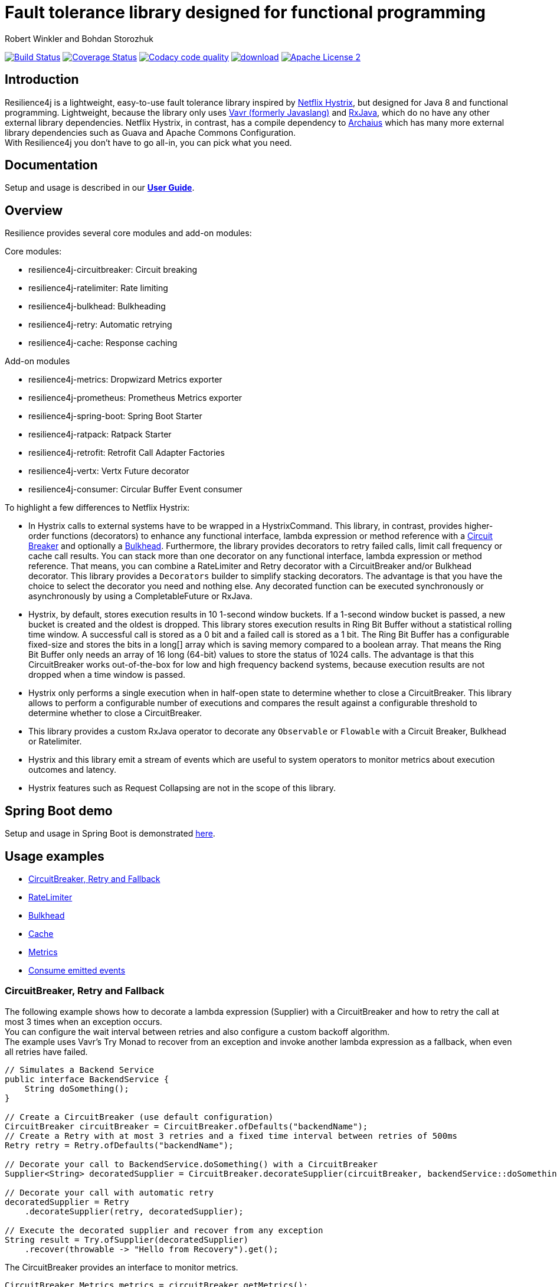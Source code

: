 = Fault tolerance library designed for functional programming
:author: Robert Winkler and Bohdan Storozhuk
:hardbreaks:
:icons:

image:https://travis-ci.org/resilience4j/resilience4j.svg?branch=master["Build Status", link="https://travis-ci.org/resilience4j/resilience4j"] image:https://coveralls.io/repos/github/resilience4j/resilience4j/badge.svg?branch=master&k=1["Coverage Status", link="https://coveralls.io/github/resilience4j/resilience4j?branch=master"] image:https://api.codacy.com/project/badge/Grade/f0295918d02b45d0928d5adc95f6eba1["Codacy code quality", link="https://www.codacy.com/app/robwin/resilience4j?utm_source=github.com&utm_medium=referral&utm_content=resilience4j/resilience4j&utm_campaign=Badge_Grade"] image:https://api.bintray.com/packages/robwin/maven/javaslang-circuitbreaker/images/download.svg[link="https://bintray.com/robwin/maven/javaslang-circuitbreaker/_latestVersion"] image:http://img.shields.io/badge/license-ASF2-blue.svg["Apache License 2", link="http://www.apache.org/licenses/LICENSE-2.0.txt"]

== Introduction

Resilience4j is a lightweight, easy-to-use fault tolerance library inspired by https://github.com/Netflix/Hystrix[Netflix Hystrix], but designed for Java 8 and functional programming. Lightweight, because the library only uses http://www.vavr.io/[Vavr (formerly Javaslang)] and https://github.com/ReactiveX/RxJava[RxJava], which do no have any other external library dependencies. Netflix Hystrix, in contrast, has a compile dependency to https://github.com/Netflix/archaius[Archaius] which has many more external library dependencies such as Guava and Apache Commons Configuration.
With Resilience4j you don't have to go all-in, you can pick what you need.

==  Documentation

Setup and usage is described in our *http://resilience4j.github.io/resilience4j/[User Guide]*.

== Overview

Resilience provides several core modules and add-on modules:

Core modules:

* resilience4j-circuitbreaker: Circuit breaking
* resilience4j-ratelimiter: Rate limiting
* resilience4j-bulkhead: Bulkheading
* resilience4j-retry: Automatic retrying
* resilience4j-cache: Response caching

Add-on modules

* resilience4j-metrics: Dropwizard Metrics exporter
* resilience4j-prometheus: Prometheus Metrics exporter
* resilience4j-spring-boot: Spring Boot Starter
* resilience4j-ratpack: Ratpack Starter
* resilience4j-retrofit: Retrofit Call Adapter Factories
* resilience4j-vertx: Vertx Future decorator
* resilience4j-consumer: Circular Buffer Event consumer

To highlight a few differences to Netflix Hystrix:

* In Hystrix calls to external systems have to be wrapped in a HystrixCommand. This library, in contrast, provides higher-order functions (decorators) to enhance any functional interface, lambda expression or method reference with a http://martinfowler.com/bliki/CircuitBreaker.html[Circuit Breaker] and optionally a https://www.linkedin.com/pulse/designing-bulkheads-microservices-architecture-subhash-chandran[Bulkhead]. Furthermore, the library provides decorators to retry failed calls, limit call frequency or cache call results. You can stack more than one decorator on any functional interface, lambda expression or method reference. That means, you can combine a RateLimiter and Retry decorator with a CircuitBreaker and/or Bulkhead decorator. This library provides a `Decorators` builder to simplify stacking decorators. The advantage is that you have the choice to select the decorator you need and nothing else. Any decorated function can be executed synchronously or asynchronously by using a CompletableFuture or RxJava.
* Hystrix, by default, stores execution results in 10 1-second window buckets. If a 1-second window bucket is passed, a new bucket is created and the oldest is dropped. This library stores execution results in Ring Bit Buffer without a statistical rolling time window. A successful call is stored as a 0 bit and a failed call is stored as a 1 bit. The Ring Bit Buffer has a configurable fixed-size and stores the bits in a long[] array which is saving memory compared to a boolean array. That means the Ring Bit Buffer only needs an array of 16 long (64-bit) values to store the status of 1024 calls. The advantage is that this CircuitBreaker works out-of-the-box for low and high frequency backend systems, because execution results are not dropped when a time window is passed.
* Hystrix only performs a single execution when in half-open state to determine whether to close a CircuitBreaker. This library allows to perform a configurable number of executions and compares the result against a configurable threshold to determine whether to close a CircuitBreaker.
* This library provides a custom RxJava operator to decorate any `Observable` or `Flowable` with a Circuit Breaker, Bulkhead or Ratelimiter.
* Hystrix and this library emit a stream of events which are useful to system operators to monitor metrics about execution outcomes and latency.
* Hystrix features such as Request Collapsing are not in the scope of this library.

== Spring Boot demo

Setup and usage in Spring Boot is demonstrated https://github.com/RobWin/resilience4j-spring-boot-demo[here].

== Usage examples

* <<circuitbreaker>>
* <<ratelimiter>>
* <<bulkhead>>
* <<cache>>
* <<metrics>>
* <<events>>

[[circuitbreaker]]
=== CircuitBreaker, Retry and Fallback

The following example shows how to decorate a lambda expression (Supplier) with a CircuitBreaker and how to retry the call at most 3 times when an exception occurs.
You can configure the wait interval between retries and also configure a custom backoff algorithm.
The example uses Vavr's Try Monad to recover from an exception and invoke another lambda expression as a fallback, when even all retries have failed.

[source,java]
----
// Simulates a Backend Service
public interface BackendService {
    String doSomething();
}

// Create a CircuitBreaker (use default configuration)
CircuitBreaker circuitBreaker = CircuitBreaker.ofDefaults("backendName");
// Create a Retry with at most 3 retries and a fixed time interval between retries of 500ms
Retry retry = Retry.ofDefaults("backendName");

// Decorate your call to BackendService.doSomething() with a CircuitBreaker
Supplier<String> decoratedSupplier = CircuitBreaker.decorateSupplier(circuitBreaker, backendService::doSomething);

// Decorate your call with automatic retry
decoratedSupplier = Retry
    .decorateSupplier(retry, decoratedSupplier);

// Execute the decorated supplier and recover from any exception
String result = Try.ofSupplier(decoratedSupplier)
    .recover(throwable -> "Hello from Recovery").get();
----

The CircuitBreaker provides an interface to monitor metrics.

[source,java]
----
CircuitBreaker.Metrics metrics = circuitBreaker.getMetrics();
// Returns the failure rate in percentage.
float failureRate = metrics.getFailureRate();
// Returns the current number of buffered calls.
int bufferedCalls = metrics.getNumberOfBufferedCalls();
// Returns the current number of failed calls.
int failedCalls = metrics.getNumberOfFailedCalls();
----

=== CircuitBreaker and RxJava

The following example shows how to decorate an Observable by using the custom RxJava operator.

[source,java]
----
CircuitBreaker circuitBreaker = CircuitBreaker.ofDefaults("testName");
Observable.fromCallable(backendService::doSomething)
    .lift(CircuitBreakerOperator.of(circuitBreaker))
----


NOTE: Resilience4j also provides RxJava operators for `RateLimiter`, `Bulkhead` and `Retry`.


[[ratelimiter]]
=== RateLimiter

The following example shows how to restrict the calling rate of some method to be not higher than 1 req/sec.

[source,java]
----
// Create a custom RateLimiter configuration
RateLimiterConfig config = RateLimiterConfig.custom()
    .timeoutDuration(Duration.ofMillis(100))
    .limitRefreshPeriod(Duration.ofSeconds(1))
    .limitForPeriod(1)
    .build();
// Create a RateLimiter
RateLimiter rateLimiter = RateLimiter.of("backendName", config);

// Decorate your call to BackendService.doSomething()
Supplier<String> restrictedSupplier = RateLimiter
    .decorateSupplier(rateLimiter, backendService::doSomething);

// First call is successful
Try<String> firstTry = Try.ofSupplier(restrictedSupplier);
assertThat(firstTry.isSuccess()).isTrue();

// Second call fails, because the call was not permitted
Try<String> secondTry = Try.of(restrictedSupplier);
assertThat(secondTry.isFailure()).isTrue();
assertThat(secondTry.getCause()).isInstanceOf(RequestNotPermitted.class);
----

The RateLimiter provides an interface to monitor the number of available permissions. The AtomicRateLimiter has some enhanced Metrics with some implementation specific details.

[source,java]
----
RateLimiter.Metrics metrics = rateLimiter.getMetrics();
int numberOfThreadsWaitingForPermission = metrics.getNumberOfWaitingThreads();
// Estimates count of available permissions. Can be negative if some permissions where reserved.
int availablePermissions = metrics.getAvailablePermissions();

AtomicRateLimiter atomicLimiter;
// Estimated time duration in nanos to wait for the next permission
long nanosToWaitForPermission = atomicLimiter.getNanosToWait();
----

[[bulkhead]]
=== Bulkhead
The following example shows how to decorate a lambda expression with a Bulkhead. A Bulkhead can be used to limit the amount of parallel executions. This bulkhead abstraction should work well across a variety of threading and io models. It is based on a semaphore, and unlike Hystrix, does not provide "shadow" thread pool option.

[source,java]
----
Bulkhead bulkhead = Bulkhead.ofDefaults("backendName");

Supplier<String> supplier = Bulkhead.decorateSupplier(bulkhead, backendService::doSomething);
----

The Bulkhead provides an interface to monitor the current number of available concurrent calls.

[source,java]
----
int availableConcurrentCalls = bulkhead.getMetrics().getAvailableConcurrentCalls()
----

[[cache]]
=== Cache

The following example shows how to decorate a lambda expression with a Cache abstraction. The cache abstraction puts the result of the lambda expression in a cache instance (JCache) and
tries to retrieve a previous cached result from the cache before it invokes the lambda expression.
If the cache retrieval from a distributed cache fails, the exception is taken care of and the lambda expression is called.

[source,java]
----
// Create a CacheContext by wrapping a JCache instance.
javax.cache.Cache<String, String> cacheInstance = Caching.getCache("cacheName", String.class, String.class);
Cache<String, String> cacheContext = Cache.of(cacheInstance);

// Decorate your call to BackendService.doSomething()
Function<String, String> cachedFunction = Cache.decorateSupplier(cacheContext, backendService::doSomething);
String value = cachedFunction.apply("testKey");
----

The Cache provides an interface to monitor cache hits/misses.

[source,java]
----
Cache.Metrics metrics = cacheContext.getMetrics();
long cacheHits = metrics.getNumberOfCacheHits;
long cacheMisses = metrics.getNumberOfCacheMisses();
----


[[metrics]]
=== Metrics

The following example shows how to decorate a lambda expression to measure metrics using Dropwizard Metrics.
The Timer counts the number of total calls, successful calls, failed calls and measures the rate and response time of successful calls.

[source,java]
----
// Create a Timer
Timer timer = Timer.of("backend");
Supplier<String> supplier = Timer.decorateSupplier(timer, backendService::doSomething);
----

The Timer provides an interface to monitor metrics.

[source,java]
----
// Retrieve Timer metrics
Timer.Metrics metrics = timer.getMetrics();
// Returns the number of total calls
long totalCalls = metrics.getNumberOfTotalCalls();
// Returns the number of successful calls
long successfulCalls = metrics.getNumberOfSuccessfulCalls();
// Returns the number of failed calls
long failedCalls = metrics.getNumberOfFailedCalls();
----

[[events]]
== Consume emitted events

`CircuitBreaker`, `RateLimiter`, `Cache` and `Retry` components can emit a stream of events to any Observer/Consumer who subscribes.

`CircuitBreaker` example bellow:

`CircuitBreakerEvent` can be a state transition, a successful call, a recorded error or an ignored error. All events contains additional information like event creation time and processing duration of the call. If you want to consume events, you have to subscribe to the event stream. You can use the `CircularEventConsumer` to store events in a circular buffer with a fixed capacity. You can use RxJava to filter certain events.
The advantage of an event stream is that you can use RxJava's `observeOn` operator to specify a different Scheduler that the CircuitBreaker will use to send notifications to its observers/consumers.

[source,java]
----
CircuitBreaker circuitBreaker = CircuitBreaker.ofDefaults("testName");
CircularEventConsumer<CircuitBreakerOnErrorEvent> circularEventConsumer = new CircularEventConsumer<>(10);
circuitBreaker.getEventStream()
    .filter(event -> event.getEventType() == Type.ERROR)
    .cast(CircuitBreakerOnErrorEvent.class)
    .subscribe(circularEventConsumer);

List<CircuitBreakerOnErrorEvent> bufferedEvents = circularEventConsumer.getBufferedEvents();
----

NOTE: You can also consume events from `RateLimiter`, `Cache` and `Retry`. Find out more in our *http://resilience4j.github.io/resilience4j/[User Guide]*


== Companies who use Resilience4j

* Deutsche Telekom (In an application with over 400 million request per day)
* AOL (In an application with low latency requirements)
* Netpulse (In system with 40+ integrations)

== License

Copyright 2017 Robert Winkler and Bohdan Storozhuk

Licensed under the Apache License, Version 2.0 (the "License"); you may not use this file except in compliance with the License. You may obtain a copy of the License at

    http://www.apache.org/licenses/LICENSE-2.0

Unless required by applicable law or agreed to in writing, software distributed under the License is distributed on an "AS IS" BASIS, WITHOUT WARRANTIES OR CONDITIONS OF ANY KIND, either express or implied. See the License for the specific language governing permissions and limitations under the License.
